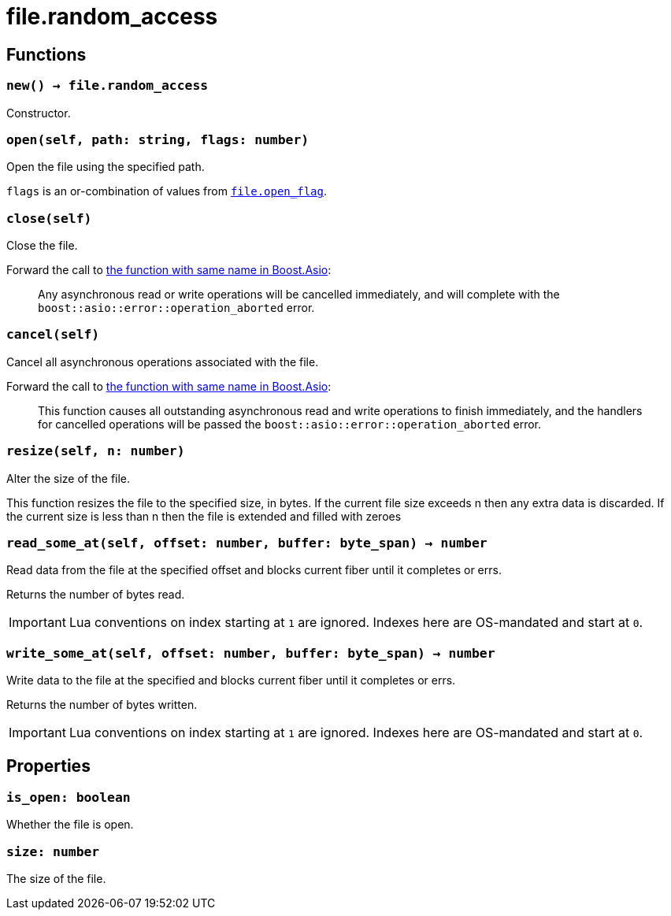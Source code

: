 = file.random_access

== Functions

=== `new() -> file.random_access`

Constructor.

=== `open(self, path: string, flags: number)`

Open the file using the specified path.

`flags` is an or-combination of values from
link:../file.open_flag/[`file.open_flag`].

=== `close(self)`

Close the file.

Forward the call to
https://www.boost.org/doc/libs/1_78_0/doc/html/boost_asio/reference/basic_random_access_file/close/overload2.html[the
function with same name in Boost.Asio]:

[quote]
____
Any asynchronous read or write operations will be cancelled immediately, and
will complete with the `boost::asio::error::operation_aborted` error.
____

=== `cancel(self)`

Cancel all asynchronous operations associated with the file.

Forward the call to
https://www.boost.org/doc/libs/1_78_0/doc/html/boost_asio/reference/basic_random_access_file/cancel/overload2.html[the
function with same name in Boost.Asio]:

[quote]
____
This function causes all outstanding asynchronous read and write operations to
finish immediately, and the handlers for cancelled operations will be passed the
`boost::asio::error::operation_aborted` error.
____

=== `resize(self, n: number)`

Alter the size of the file.

This function resizes the file to the specified size, in bytes. If the current
file size exceeds n then any extra data is discarded. If the current size is
less than n then the file is extended and filled with zeroes

=== `read_some_at(self, offset: number, buffer: byte_span) -> number`

Read data from the file at the specified offset and blocks current fiber until
it completes or errs.

Returns the number of bytes read.

IMPORTANT: Lua conventions on index starting at `1` are ignored. Indexes here
are OS-mandated and start at `0`.

=== `write_some_at(self, offset: number, buffer: byte_span) -> number`

Write data to the file at the specified and blocks current fiber until it
completes or errs.

Returns the number of bytes written.

IMPORTANT: Lua conventions on index starting at `1` are ignored. Indexes here
are OS-mandated and start at `0`.

== Properties

=== `is_open: boolean`

Whether the file is open.

=== `size: number`

The size of the file.
